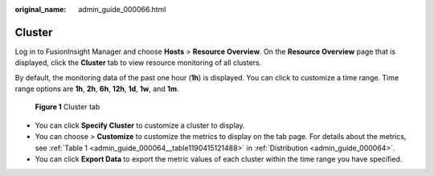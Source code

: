 :original_name: admin_guide_000066.html

.. _admin_guide_000066:

Cluster
=======

Log in to FusionInsight Manager and choose **Hosts** > **Resource Overview**. On the **Resource Overview** page that is displayed, click the **Cluster** tab to view resource monitoring of all clusters.

By default, the monitoring data of the past one hour (**1h**) is displayed. You can click |image1| to customize a time range. Time range options are **1h**, **2h**, **6h**, **12h**, **1d**, **1w**, and **1m**.


.. figure:: /_static/images/en-us_image_0000001369944573.png
   :alt: **Figure 1** Cluster tab

   **Figure 1** Cluster tab

-  You can click **Specify Cluster** to customize a cluster to display.
-  You can choose |image2| > **Customize** to customize the metrics to display on the tab page. For details about the metrics, see :ref:`Table 1 <admin_guide_000064__table1190415121488>` in :ref:`Distribution <admin_guide_000064>`.
-  You can click **Export Data** to export the metric values of each cluster within the time range you have specified.

.. |image1| image:: /_static/images/en-us_image_0000001318157588.png
.. |image2| image:: /_static/images/en-us_image_0263899311.png
